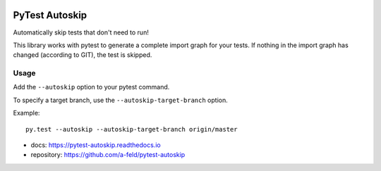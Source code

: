.. image:: https://img.shields.io/pypi/v/pytest-autoskip.svg
   :target: https://pypi.org/project/pytest-autoskip/
.. image:: https://readthedocs.org/projects/pytest-autoskip/badge/?version=latest
    :target: https://pytest-autoskip.readthedocs.io/en/latest/?badge=latest
.. image:: https://travis-ci.org/a-feld/pytest-autoskip.svg?branch=master
    :target: https://travis-ci.org/a-feld/pytest-autoskip
.. image:: https://codecov.io/gh/a-feld/pytest-autoskip/branch/master/graph/badge.svg
    :target: https://codecov.io/gh/a-feld/pytest-autoskip

***************
PyTest Autoskip
***************

Automatically skip tests that don't need to run!

This library works with pytest to generate a complete import graph for your
tests. If nothing in the import graph has changed (according to GIT), the test
is skipped.

Usage
######

Add the ``--autoskip`` option to your pytest command.

To specify a target branch, use the ``--autoskip-target-branch`` option.

Example::

    py.test --autoskip --autoskip-target-branch origin/master

* docs: https://pytest-autoskip.readthedocs.io
* repository: https://github.com/a-feld/pytest-autoskip
